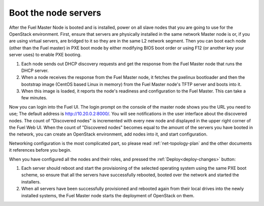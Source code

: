 
.. _boot-nodes-ug:

Boot the node servers
---------------------

After the Fuel Master Node is booted and is installed,
power on all slave nodes that you are going to use for the OpenStack environment.
First, ensure that servers are physically installed
in the same network Master node is or,
if you are using virtual servers,
are bridged to it so they are in the same L2 network segment.
Then you can boot each node (other than the Fuel master) in PXE boot mode
by either modifying BIOS boot order
or using F12 (or another key your server uses) to enable PXE booting.

#. Each node sends out DHCP discovery requests and get the response from
   the Fuel Master node that runs the DHCP server.
#. When a node receives the response from the Fuel Master node,
   it fetches the pxelinux bootloader
   and then the bootstrap image (CentOS based Linux in memory)
   from the Fuel Master node's TFTP server and boots into it.
#. When this image is loaded,
   it reports the node's readiness and configuration to the Fuel Master.
   This can take a few minutes.

Now you can login into the Fuel UI.
The login prompt on the console of the master node
shows you the URL you need to use;
The default address is http://10.20.0.2:8000/.
You will see notifications in the user interface about the discovered nodes.
The count of "Discovered nodes" is incremented with every new node
and displayed in the upper right corner of the Fuel Web UI.
When the count of "Discovered nodes"
becomes equal to the amount of the servers you have booted in the network,
you can create an OpenStack environment,
add nodes into it, and start configuration.

Networking configuration is the most complicated part,
so please read :ref:`net-topology-plan`
and the other documents it references before you begin.

When you have configured all the nodes and their roles,
and pressed the :ref:`Deploy<deploy-changes>` button:

#. Each server should reboot and start the provisioning
   of the selected operating system using the same PXE boot scheme,
   so ensure that all the servers have successfully rebooted,
   booted over the network and started the installers.
#. When all servers have been successfully provisioned
   and rebooted again from their local drives
   into the newly installed systems,
   the Fuel Master node starts the deployment of OpenStack on them.

